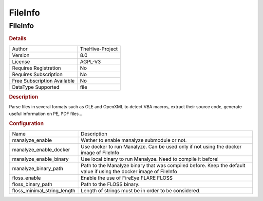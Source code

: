 FileInfo
========

FileInfo
--------

.. rubric:: Details

===========================  ===============
Author                       TheHive-Project
Version                      8.0
License                      AGPL-V3
Requires Registration        No
Requires Subscription        No
Free Subscription Available  No
DataType Supported           file
===========================  ===============

.. rubric:: Description

Parse files in several formats such as OLE and OpenXML to detect VBA macros, extract their source code, generate useful information on PE, PDF files...

.. rubric:: Configuration

===========================  ==================================================================================================================
Name                         Description
manalyze_enable              Wether to enable manalyze submodule or not.
manalyze_enable_docker       Use docker to run Manalyze. Can be used only if not using the docker image of FileInfo
manalyze_enable_binary       Use local binary to run Manalyze. Need to compile it before!
manalyze_binary_path         Path to the Manalyze binary that was compiled before. Keep the default value if using the docker image of FileInfo
floss_enable                 Enable the use of FireEye FLARE FLOSS
floss_binary_path            Path to the FLOSS binary.
floss_minimal_string_length  Length of strings must be in order to be considered.
===========================  ==================================================================================================================

